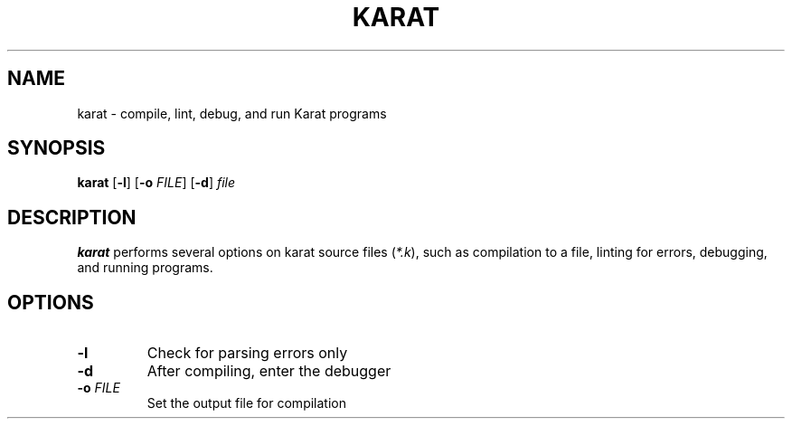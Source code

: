 .TH KARAT 1
.SH NAME
karat \- compile, lint, debug, and run Karat programs
.SH SYNOPSIS
.B karat
[\fB-l\fR]
[\fB-o\fR\fI FILE\fR]
[\fB-d\fR]
.IR file
.SH DESCRIPTION
.B karat
performs several options on karat source files (\fI*.k\fR), such as compilation to a file,
linting for errors, debugging, and running programs.
.SH OPTIONS
.TP
.BR \-l
Check for parsing errors only
.TP
.BR \-d
After compiling, enter the debugger
.TP
.BR \-o " " \fIFILE\fR
Set the output file for compilation
